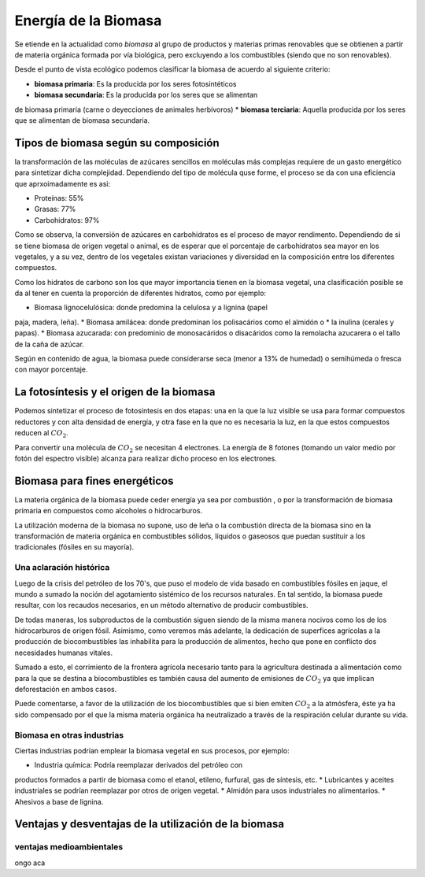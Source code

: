 .. title: Energía de la Biomasa
.. slug: cla-energo-2020-01-biomasa
.. date: 2020-02-28 17:12:47 UTC-03:00
.. tags: 
.. category: energo
.. link: 
.. description: 
.. type: text
.. has_math: true
.. hidetitle: true
.. template: postb.tmpl

*********************
Energía de la Biomasa
*********************

Se etiende en la actualidad como *biomasa* al grupo de
productos y materias primas renovables que se obtienen a
partir de materia orgánica formada por vía biológica, pero 
excluyendo a los combustibles (siendo que no son 
renovables).

Desde el punto de vista ecológico podemos clasificar la biomasa
de acuerdo al siguiente criterio:

* **biomasa primaria**: Es la producida por los seres fotosintéticos
* **biomasa secundaria**: Es la producida por los seres que se alimentan
de biomasa primaria (carne o deyecciones de animales herbívoros)
* **biomasa terciaria**: Aquella producida por los seres que se alimentan
de biomasa secundaria.

Tipos de biomasa según su composición
=====================================

la transformación de las moléculas de azúcares sencillos en moléculas más
complejas requiere de un gasto energético para sintetizar dicha 
complejidad. Dependiendo del tipo de molécula quse forme, el proceso se
da con una eficiencia que aprxoimadamente es asi:

* Proteínas: 55%
* Grasas: 77%
* Carbohidratos: 97%
 
Como se observa, la conversión de azúcares en carbohidratos es el proceso
de mayor rendimento. Dependiendo de si se tiene biomasa de origen vegetal
o animal, es de esperar que el porcentaje de carbohidratos sea mayor en
los vegetales, y a su vez, dentro de los vegetales existan variaciones
y diversidad en la composición entre los diferentes compuestos.

Como los hidratos de carbono son los que mayor importancia tienen en la 
biomasa vegetal, una clasificación posible se da al tener en cuenta la 
proporción de diferentes hidratos, como por ejemplo:

* Biomasa  lignocelulósica: donde predomina la celulosa y a lignina (papel
paja, madera, leña).
* Biomasa amilácea: donde predominan los polisacários como el almidón o
* la inulina (cerales y papas).
* Biomasa azucarada: con predominio de monosacáridos o disacáridos como la 
remolacha azucarera o el tallo de la caña de azúcar.

Según en contenido de agua, la biomasa puede considerarse seca (menor a 13% de humedad) o semihúmeda o fresca con mayor porcentaje.

La fotosíntesis y el origen de la biomasa
=========================================

Podemos sintetizar el proceso de fotosíntesis en dos etapas: una en la que
la luz visible se usa para formar compuestos reductores y con alta densidad
de energía, y otra fase en la que no es necesaria la luz, en la que estos
compuestos reducen al :math:`CO_2`.

Para convertir una molécula de :math:`CO_2` se necesitan 4 electrones. La 
energía de 8 fotones (tomando un valor medio por fotón del espectro
visible) alcanza para realizar dicho proceso en los electrones.


Biomasa para fines energéticos
==============================

La materia orgánica de la biomasa puede ceder energía ya sea por combustión
, o por la transformación de biomasa primaria en compuestos como alcoholes
o hidrocarburos.

La utilización moderna de la biomasa no supone, uso de leña o la combustión
directa de la biomasa sino en la transformación de materia orgánica en 
combustibles sólidos, líquidos o gaseosos que puedan sustituir a los
tradicionales (fósiles en su mayoría).

Una aclaración histórica
------------------------

Luego de la crisis del petróleo de los 70's, que puso el modelo de
vida basado en combustibles fósiles en jaque, el mundo a sumado la noción
del agotamiento sistémico de los recursos naturales. En tal sentido,
la biomasa puede resultar, con los recaudos necesarios, en un método
alternativo de producir combustibles. 

De todas maneras, los subproductos de la combustión siguen siendo de la 
misma manera nocivos como los de los hidrocarburos de origen fósil. 
Asimismo, como veremos más adelante, la dedicación de superfices 
agrícolas a la producción de biocombustibles las inhabilita para la 
producción de alimentos, hecho que pone en conflicto
dos necesidades humanas vitales. 

Sumado a esto, el corrimiento de la frontera agrícola necesario tanto
para la agricultura destinada a alimentación como para la que se destina 
a biocombustibles es también causa del aumento de emisiones de
:math:`CO_2` ya que implican deforestación en ambos casos.

Puede comentarse, a favor de la utilización de los biocombustibles que si
bien emiten :math:`CO_2` a la atmósfera, éste ya ha sido compensado por el
que la misma materia orgánica ha neutralizado a través de la respiración
celular durante su vida.

Biomasa en otras industrias
---------------------------

Ciertas industrias podrían emplear la biomasa vegetal en sus procesos,
por ejemplo:

* Industria química: Podría reemplazar derivados del petróleo con
productos formados a partir de biomasa como el etanol, etileno, furfural,
gas de síntesis, etc.
* Lubricantes y aceites industriales se podrían reemplazar por otros de
origen vegetal.
* Almidón para usos industriales no alimentarios.
* Ahesivos a base de lignina.

Ventajas y desventajas de la utilización de la biomasa
======================================================

ventajas medioambientales
-------------------------

ongo aca